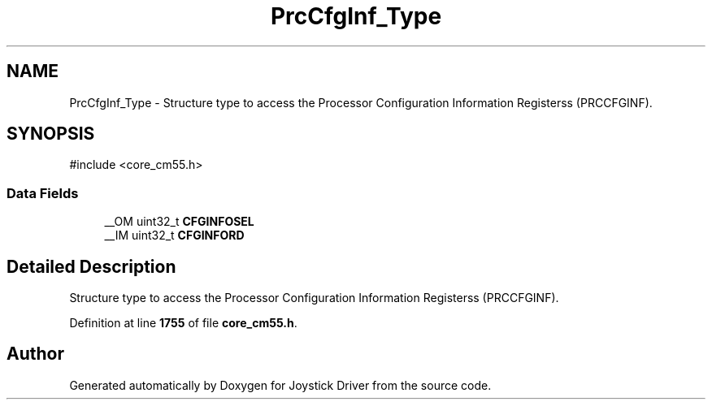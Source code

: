 .TH "PrcCfgInf_Type" 3 "Version JSTDRVF4" "Joystick Driver" \" -*- nroff -*-
.ad l
.nh
.SH NAME
PrcCfgInf_Type \- Structure type to access the Processor Configuration Information Registerss (PRCCFGINF)\&.  

.SH SYNOPSIS
.br
.PP
.PP
\fR#include <core_cm55\&.h>\fP
.SS "Data Fields"

.in +1c
.ti -1c
.RI "__OM uint32_t \fBCFGINFOSEL\fP"
.br
.ti -1c
.RI "__IM uint32_t \fBCFGINFORD\fP"
.br
.in -1c
.SH "Detailed Description"
.PP 
Structure type to access the Processor Configuration Information Registerss (PRCCFGINF)\&. 
.PP
Definition at line \fB1755\fP of file \fBcore_cm55\&.h\fP\&.

.SH "Author"
.PP 
Generated automatically by Doxygen for Joystick Driver from the source code\&.
